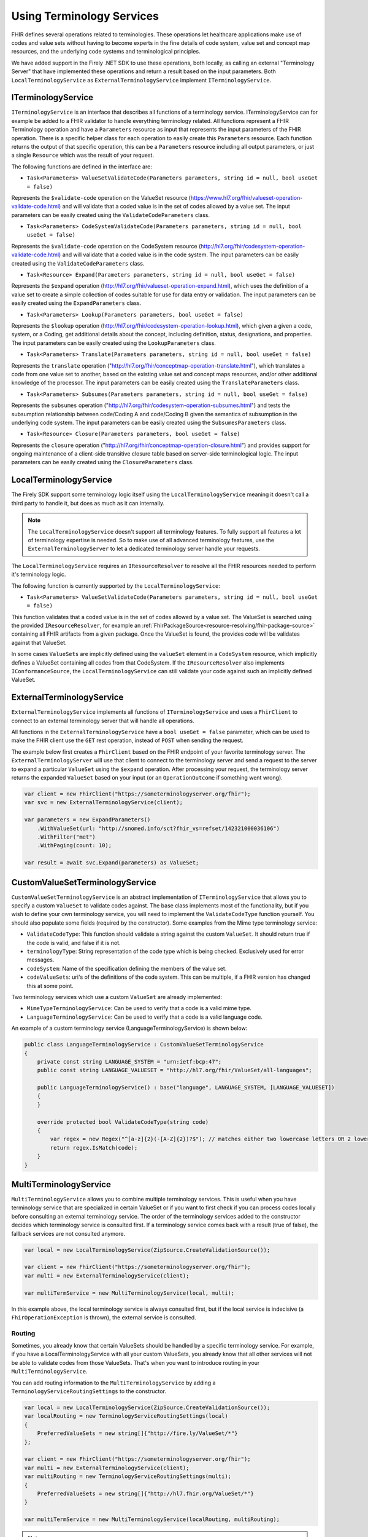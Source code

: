 .. _terminology-service:

=====================================
Using Terminology Services
=====================================

FHIR defines several operations related to terminologies. These operations let healthcare applications make use of codes 
and value sets without having to become experts in the fine details of code system, value set and concept map resources, and the underlying code systems and 
terminological principles. 

We have added support in the Firely .NET SDK to use these operations, both locally, as calling an external "Terminology Server" that have implemented these operations and 
return a result based on the input parameters. Both ``LocalTerminologyService`` as ``ExternalTerminologyService`` implement ``ITerminologyService``.

ITerminologyService
--------------------------
``ITerminologyService`` is an interface that describes all functions of a terminology service. ITerminologyService can for example be added to a FHIR validator to handle everything terminology related. 
All functions represent a FHIR Terminology operation and have a ``Parameters`` resource as input that represents the input parameters of the FHIR operation. There is a specific helper class for each operation to easily create this ``Parameters`` resource.
Each function returns the output of that specific operation, this can be a ``Parameters`` resource including all output parameters, or just a single ``Resource`` which was the result of your request.

The following functions are defined in the interface are:

- ``Task<Parameters> ValueSetValidateCode(Parameters parameters, string id = null, bool useGet = false)``

Represents the ``$validate-code`` operation on the ValueSet resource (https://www.hl7.org/fhir/valueset-operation-validate-code.html) and will validate that a coded value is in the set of codes allowed by a value set. 
The input parameters can be easily created using the ``ValidateCodeParameters`` class.

- ``Task<Parameters> CodeSystemValidateCode(Parameters parameters, string id = null, bool useGet = false)``

Represents the ``$validate-code`` operation on the CodeSystem resource (http://hl7.org/fhir/codesystem-operation-validate-code.html) and will validate that a coded value is in the code system.
The input parameters can be easily created using the ``ValidateCodeParameters`` class.

- ``Task<Resource> Expand(Parameters parameters, string id = null, bool useGet = false)``

Represents the ``$expand`` operation (http://hl7.org/fhir/valueset-operation-expand.html), which uses the definition of a value set to create a simple collection of codes suitable for use for data entry or validation.
The input parameters can be easily created using the ``ExpandParameters`` class.

- ``Task<Parameters> Lookup(Parameters parameters, bool useGet = false)``

Represents the ``$lookup`` operation (http://hl7.org/fhir/codesystem-operation-lookup.html), which given a given a code, system, or a Coding, get additional details about the concept, including definition, status, designations, and properties.
The input parameters can be easily created using the ``LookupParameters`` class.

- ``Task<Parameters> Translate(Parameters parameters, string id = null, bool useGet = false)``

Represents the ``translate`` operation ("http://hl7.org/fhir/conceptmap-operation-translate.html"), which translates a code from one value set to another, based on the existing value set and concept maps resources, and/or other additional knowledge of the processor.
The input parameters can be easily created using the ``TranslateParameters`` class.

- ``Task<Parameters> Subsumes(Parameters parameters, string id = null, bool useGet = false)``

Represents the ``subsumes`` operation ("http://hl7.org/fhir/codesystem-operation-subsumes.html") and tests the subsumption relationship between code/Coding A and code/Coding B given the semantics of subsumption in the underlying code system.
The input parameters can be easily created using the ``SubsumesParameters`` class.

- ``Task<Resource> Closure(Parameters parameters, bool useGet = false)``

Represents the ``closure`` operation ("http://hl7.org/fhir/conceptmap-operation-closure.html") and provides support for ongoing maintenance of a client-side transitive closure table based on server-side terminological logic. 
The input parameters can be easily created using the ``ClosureParameters`` class.

LocalTerminologyService
--------------------------

The Firely SDK support some terminology logic itself using the ``LocalTerminologyService`` meaning it doesn't call a third party to handle it, 
but does as much as it can internally.

.. note:: The ``LocalTerminologyService`` doesn't support all terminology features. To fully support all features a lot of terminology expertise is needed. So to make use of all advanced terminology features, use the ``ExternalTerminologyServer`` 
    to let a dedicated terminology server handle your requests.

The ``LocalTerminologyService`` requires an ``IResourceResolver`` to resolve all the FHIR resources needed to perform it's terminology logic. 

The following function is currently supported by the ``LocalTerminologyService``:

- ``Task<Parameters> ValueSetValidateCode(Parameters parameters, string id = null, bool useGet = false)``

This function validates that a coded value is in the set of codes allowed by a value set. The ValueSet is searched using the provided 
``IResourceResolver``, for example an :ref:`FhirPackageSource<resource-resolving/fhir-package-source>` containing all FHIR artifacts from a given package. 
Once the ValueSet is found, the provides code will be validates against that ValueSet. 

In some cases ``ValueSets`` are implicitly defined using the  ``valueSet`` element in a ``CodeSystem`` resource, which implicitly defines a ValueSet containing all codes from that CodeSystem.
If the ``IResourceResolver`` also implements ``IConformanceSource``, the ``LocalTerminologyService`` can still validate your code against such an implicitly defined ValueSet.


ExternalTerminologyService
--------------------------

``ExternalTerminologyService`` implements all functions of ``ITerminologyService`` and uses a ``FhirClient`` to connect to an external terminology server that will handle all operations.

All functions in the ``ExternalTerminologyService`` have a ``bool useGet = false`` parameter, which can be used to make the FHIR client use the ``GET`` rest operation, instead of ``POST`` when sending the request.

The example below first creates a ``FhirClient`` based on the FHIR endpoint of your favorite terminology server.  The ``ExternalTerminologyServer`` will use 
that client to connect to the terminology server and send a request to the server to expand a particular ``ValueSet`` using the ``$expand`` operation.
After processing your request, the terminology server returns the expanded ``ValueSet`` based on your input (or an ``OperationOutcome`` if something went wrong).

.. code-block:: csharp

    var client = new FhirClient("https://someterminologyserver.org/fhir");
    var svc = new ExternalTerminologyService(client);

    var parameters = new ExpandParameters()
        .WithValueSet(url: "http://snomed.info/sct?fhir_vs=refset/142321000036106")
        .WithFilter("met")
        .WithPaging(count: 10);

    var result = await svc.Expand(parameters) as ValueSet;


CustomValueSetTerminologyService
--------------------------------

``CustomValueSetTerminologyService`` is an abstract implementation of ``ITerminologyService`` that allows you to specify a custom ``ValueSet`` to validate codes against.
The base class implements most of the functionality, but if you wish to define your own terminology service, you will need to implement the ``ValidateCodeType`` function yourself. You should also populate some fields (required by the constructor). Some examples from the Mime type terminology service:

- ``ValidateCodeType``: This function should validate a string against the custom ``ValueSet``. It should return true if the code is valid, and false if it is not.
- ``terminologyType``: String representation of the code type which is being checked. Exclusively used for error messages.
- ``codeSystem``: Name of the specification defining the members of the value set.
- ``codeValueSets``: uri's of the definitions of the code system. This can be multiple, if a FHIR version has changed this at some point.

Two terminology services which use a custom ``ValueSet`` are already implemented:

- ``MimeTypeTerminologyService``: Can be used to verify that a code is a valid mime type.
- ``LanguageTerminologyService``: Can be used to verify that a code is a valid language code.

An example of a custom terminology service (LanguageTerminologyService) is shown below:

.. code-block:: csharp

    public class LanguageTerminologyService : CustomValueSetTerminologyService
    {
        private const string LANGUAGE_SYSTEM = "urn:ietf:bcp:47";
        public const string LANGUAGE_VALUESET = "http://hl7.org/fhir/ValueSet/all-languages";

        public LanguageTerminologyService() : base("language", LANGUAGE_SYSTEM, [LANGUAGE_VALUESET])
        {
        }

        override protected bool ValidateCodeType(string code)
        {
            var regex = new Regex("^[a-z]{2}(-[A-Z]{2})?$"); // matches either two lowercase letters OR 2 lowercase letters followed by a dash and two uppercase letters
            return regex.IsMatch(code);
        }
    }

MultiTerminologyService
-----------------------

``MultiTerminologyService`` allows you to combine multiple terminology services. This is useful when you have terminology service that are specialized in certain ValueSet or if you want to first check if you can process codes locally before consulting an external terminology service.
The order of the terminology services added to the constructor decides which terminology service is consulted first. If a terminology service comes back with a result (true of false), the fallback services are not consulted anymore.

.. code-block:: csharp

    var local = new LocalTerminologyService(ZipSource.CreateValidationSource());
    
    var client = new FhirClient("https://someterminologyserver.org/fhir");
    var multi = new ExternalTerminologyService(client);

    var multiTermService = new MultiTerminologyService(local, multi);

In this example above, the local terminology service is always consulted first, but if the local service is indecisive (a ``FhirOperationException`` is thrown), the external service is consulted.

Routing
^^^^^^^^

Sometimes, you already know that certain ValueSets should be handled by a specific terminology service. 
For example, if you have a LocalTerminologyService with all your custom ValueSets, you already know that all other services will not be able to validate codes from those ValueSets.
That's when you want to introduce routing in your ``MultiTerminologyService``.

You can add routing information to the ``MultiTerminologyService`` by adding a ``TerminologyServiceRoutingSettings`` to the constructor.


.. code-block:: csharp

    var local = new LocalTerminologyService(ZipSource.CreateValidationSource());
    var localRouting = new TerminologyServiceRoutingSettings(local)
    {
        PreferredValueSets = new string[]{"http://fire.ly/ValueSet/*"}
    };

    var client = new FhirClient("https://someterminologyserver.org/fhir");
    var multi = new ExternalTerminologyService(client);
    var multiRouting = new TerminologyServiceRoutingSettings(multi);
    {
        PreferredValueSets = new string[]{"http://hl7.fhir.org/ValueSet/*"}
    }

    var multiTermService = new MultiTerminologyService(localRouting, multiRouting);

.. note:: You can use a '*' to specify wildcards in the routing mechanism.

The example above will route all ValueSets starting with "http://fire.ly/ValueSet/" to the local terminology service first, and the ValueSets starting with "http://hl7.fhir.org/ValueSet/" to the external service.
All other incoming requests will be handles by the order the services have been passed to the constructor, in this case, first local, then external.




